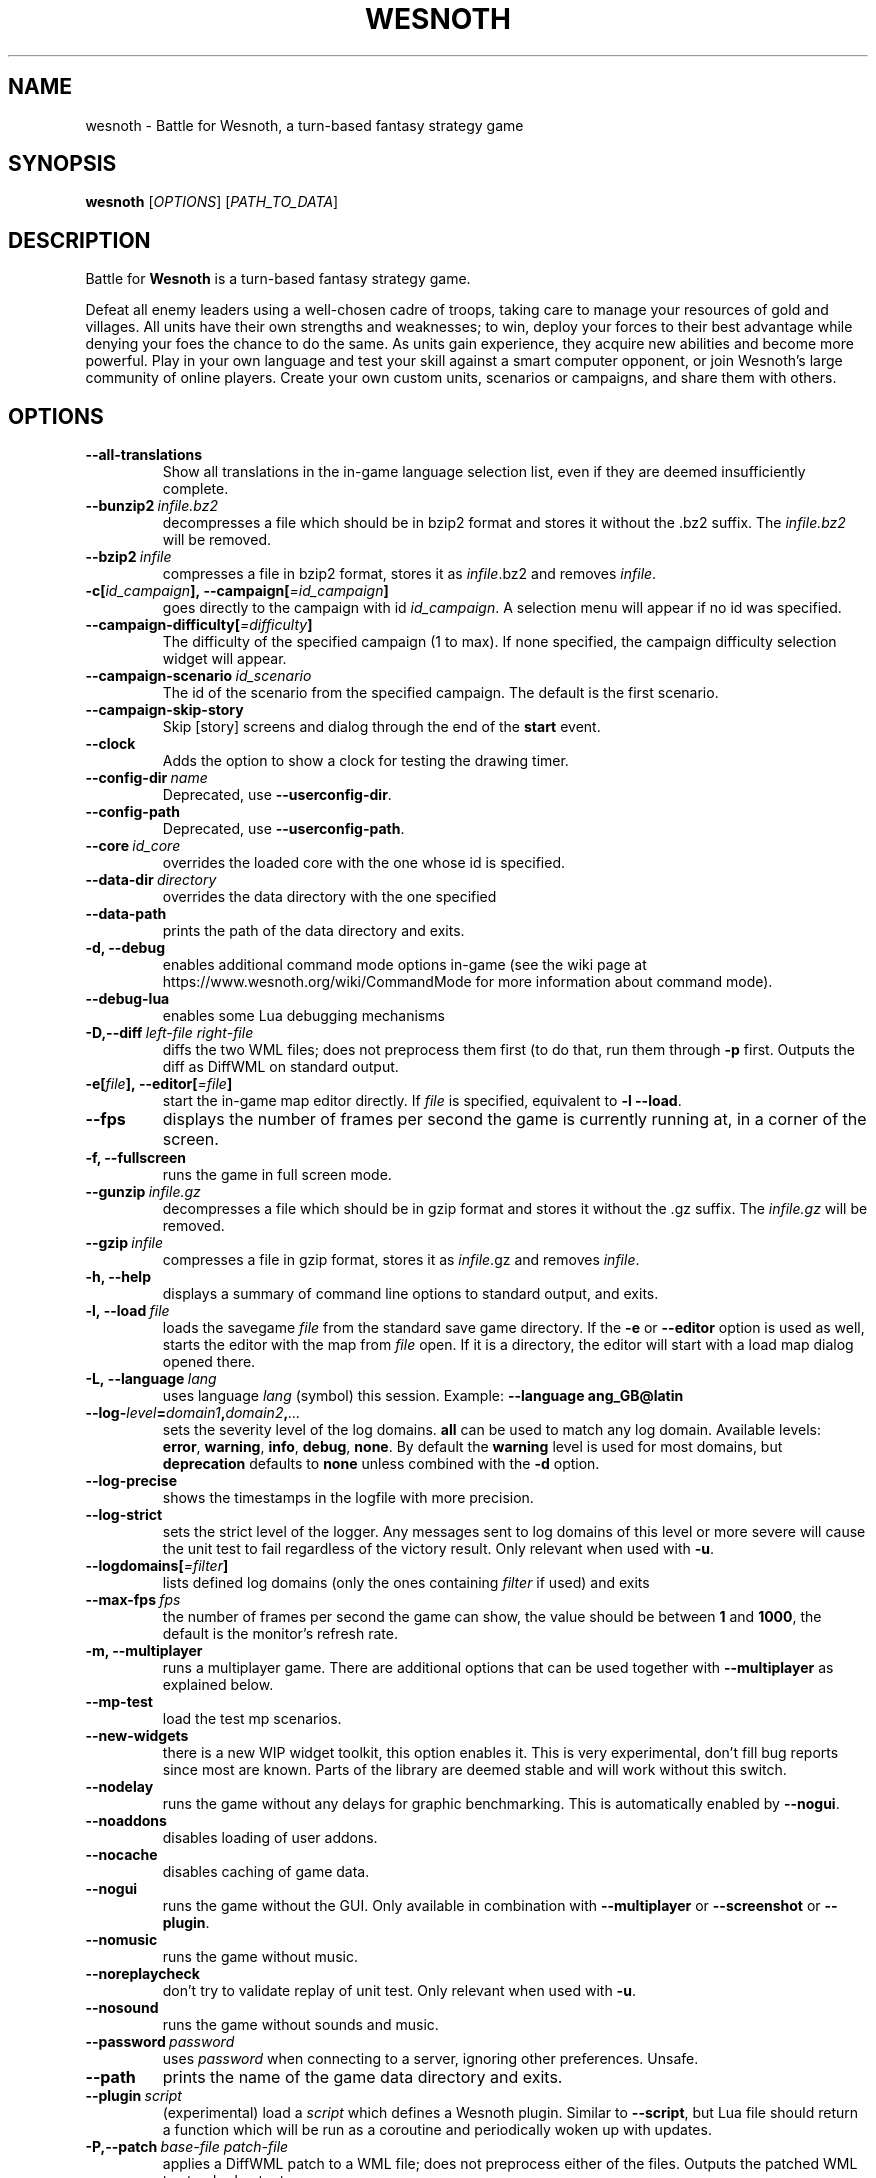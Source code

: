 .\" This program is free software; you can redistribute it and/or modify
.\" it under the terms of the GNU General Public License as published by
.\" the Free Software Foundation; either version 2 of the License, or
.\" (at your option) any later version.
.\"
.\" This program is distributed in the hope that it will be useful,
.\" but WITHOUT ANY WARRANTY; without even the implied warranty of
.\" MERCHANTABILITY or FITNESS FOR A PARTICULAR PURPOSE.  See the
.\" GNU General Public License for more details.
.\"
.\" You should have received a copy of the GNU General Public License
.\" along with this program; if not, write to the Free Software
.\" Foundation, Inc., 51 Franklin Street, Fifth Floor, Boston, MA  02110-1301  USA
.\"
.
.TH WESNOTH 6 "2018" "wesnoth" "Battle for Wesnoth"
.
.SH NAME
wesnoth \- Battle for Wesnoth, a turn-based fantasy strategy game
.
.SH SYNOPSIS
.
.B wesnoth
[\fIOPTIONS\fR]
[\fIPATH_TO_DATA\fR]
.
.SH DESCRIPTION
.
Battle for
.B Wesnoth
is a turn-based fantasy strategy game.

Defeat all enemy leaders using a well-chosen cadre of troops, taking
care to manage your resources of gold and villages. All units have
their own strengths and weaknesses; to win, deploy your forces to
their best advantage while denying your foes the chance to do the
same. As units gain experience, they acquire new abilities and
become more powerful. Play in your own language and test your skill
against a smart computer opponent, or join Wesnoth's large community
of online players. Create your own custom units, scenarios or
campaigns, and share them with others.
.
.SH OPTIONS
.
.TP
.B --all-translations
Show all translations in the in-game language selection list,
even if they are deemed insufficiently complete.
.TP
.BI --bunzip2 \ infile.bz2
decompresses a file which should be in bzip2 format and stores it
without the .bz2 suffix. The
.I infile.bz2
will be removed.
.TP
.BI --bzip2 \ infile
compresses a file in bzip2 format, stores it as
.IR infile .bz2
and removes
.IR infile .
.TP
.BI -c[ id_campaign ],\ --campaign[ =id_campaign ]
goes directly to the campaign with id
.IR id_campaign .
A selection menu will appear if no id was specified.
.TP
.BI --campaign-difficulty[ =difficulty ]
The difficulty of the specified campaign (1 to max). If none specified,
the campaign difficulty selection widget will appear.
.TP
.BI --campaign-scenario \ id_scenario
The id of the scenario from the specified campaign. The default is the first scenario.
.TP
.B --campaign-skip-story
Skip [story] screens and dialog through the end of the
.B start
event.
.TP
.B --clock
Adds the option to show a clock for testing the drawing timer.
.TP
.BI --config-dir \ name
Deprecated, use
.BR --userconfig-dir .
.TP
.B --config-path
Deprecated, use
.BR --userconfig-path .
.TP
.BI --core \ id_core
overrides the loaded core with the one whose id is specified.
.TP
.BI --data-dir \ directory
overrides the data directory with the one specified
.TP
.B --data-path
prints the path of the data directory and exits.
.TP
.B -d, --debug
enables additional command mode options in-game
(see the wiki page at https://www.wesnoth.org/wiki/CommandMode for more
information about command mode).
.TP
.B --debug-lua
enables some Lua debugging mechanisms
.TP
.BI -D,--diff \ left-file \  right-file
diffs the two WML files; does not preprocess them first (to do that, run them through
.B -p
first. Outputs the diff as DiffWML on standard output.
.TP
.BI -e[ file ],\ --editor[ =file ]
start the in-game map editor directly. If
.I file
is specified, equivalent to
.B -l
.BR --load .
.TP
.B --fps
displays the number of frames per second the game is currently running
at, in a corner of the screen.
.TP
.B -f, --fullscreen
runs the game in full screen mode.
.TP
.BI --gunzip \ infile.gz
decompresses a file which should be in gzip format and stores it
without the .gz suffix. The
.I infile.gz
will be removed.
.TP
.BI --gzip \ infile
compresses a file in gzip format, stores it as
.IR infile .gz
and removes
.IR infile .
.TP
.B -h, --help
displays a summary of command line options to standard output, and exits.
.TP
.BI -l,\ --load \ file
loads the savegame
.I file
from the standard save game directory. If the
.B -e
or
.B --editor
option is used as well, starts the editor with the map from
.I file
open. If it is a directory, the editor will start with a load map dialog opened there.
.TP
.BI -L,\ --language \ lang
uses language
.I lang
(symbol) this session.
Example:
.B --language ang_GB@latin
.TP
.BI --log- level = domain1 , domain2 , ...
sets the severity level of the log domains.
.B all
can be used to match any log domain. Available levels:
.BR error ,\  warning ,\  info ,\  debug ,\  none .
By default the
.B warning
level is used for most domains, but
.B deprecation
defaults to
.B none
unless combined with the
.B -d
option.
.TP
.B --log-precise
shows the timestamps in the logfile with more precision.
.TP
.B --log-strict
sets the strict level of the logger. Any messages sent to log domains
of this level or more severe will cause the unit test to fail regardless
of the victory result. Only relevant when used with
.BR -u .
.TP
.BI --logdomains[ =filter ]
lists defined log domains (only the ones containing
.I filter
if used) and exits
.TP
.BI --max-fps \ fps
the number of frames per second the game can show, the value should be between
.B 1
and
.BR 1000 ,
the default is the monitor's refresh rate.
.TP
.B -m, --multiplayer
runs a multiplayer game. There are additional options that can be used
together with
.B --multiplayer
as explained below.
.TP
.B --mp-test
load the test mp scenarios.
.TP
.B --new-widgets
there is a new WIP widget toolkit, this option enables it. This is very experimental, don't fill bug reports since most are known. Parts of the library are deemed stable and will work without this switch.
.TP
.B --nodelay
runs the game without any delays for graphic benchmarking. This is automatically enabled by
.BR --nogui .
.TP
.B --noaddons
disables loading of user addons.
.TP
.B --nocache
disables caching of game data.
.TP
.B --nogui
runs the game without the GUI. Only available in combination with
.B --multiplayer
or
.B --screenshot
or
.BR --plugin .
.TP
.B --nomusic
runs the game without music.
.TP
.B --noreplaycheck
don't try to validate replay of unit test. Only relevant when used with
.BR -u .
.TP
.B --nosound
runs the game without sounds and music.
.TP
.BI --password \ password
uses
.I password
when connecting to a server, ignoring other preferences. Unsafe.
.TP
.B --path
prints the name of the game data directory and exits.
.TP
.BI --plugin \ script
(experimental) load a
.I script
which defines a Wesnoth plugin. Similar to
.BR --script ,
but Lua file should return a function which will be run as a coroutine and periodically woken up with updates.
.TP
.BI -P,--patch \ base-file \  patch-file
applies a DiffWML patch to a WML file; does not preprocess either of the files.
Outputs the patched WML to standard output.
.TP
.BI -p,\ --preprocess \ source-file/folder \  target-directory
preprocesses a specified file/folder. For each file(s) a plain .cfg file and a processed .cfg
file will be written in specified target directory. If a folder is specified, it will
be preprocessed recursively based on the known preprocessor rules. The common macros
from the "data/core/macros" directory will be preprocessed before the specified resources.
Example:
.B -p ~/wesnoth/data/campaigns/tutorial ~/result.
For details regarding the preprocessor visit:
https://wiki.wesnoth.org/PreprocessorRef#Command-line_preprocessor.
.TP
.BI --preprocess-defines= DEFINE1 , DEFINE2 , ...
comma separated list of defines to be used by the
.B --preprocess
command. If
.B SKIP_CORE
is in the define list the "data/core" directory won't be preprocessed.
.TP
.BI --preprocess-input-macros \ source-file
used only by the
.B --preprocess
command. Specifies a file that contains
.BR [preproc_define] s
to be included before preprocessing.
.TP
.BI --preprocess-output-macros[ =target-file ]
used only by the
.B --preprocess
command. Will output all preprocessed macros in the target file. If the file is not specified
the output will be file '_MACROS_.cfg' in the target directory of preprocess's command. The
output file can be passed to
.BR --preprocess-input-macros .
This switch should be typed before the
.B --preprocess
command.
.TP
.B --proxy
enables usage of proxy for network connections.
.TP
.BI --proxy-address \ address
specifies
.I address
of the proxy.
.TP
.BI --proxy-port \ port
specifies
.I port
of the proxy.
.TP
.BI --proxy-user \ username
specifies
.I username
to log in to the proxy.
.TP
.BI --proxy-password \ password
specifies
.I password
to log in to the proxy.
.TP
.BI -r\  X x Y ,\ --resolution\  X x Y
sets the screen resolution. Example:
.B -r
.BR 800x600 .
.TP
.BI --render-image \ image \  output
takes a valid wesnoth 'image path string' with image path functions, and outputs to a .png file. Image path functions are documented at https://wiki.wesnoth.org/ImagePathFunctionWML.
.TP
.BI -R,\ --report
initializes game directories, prints build information suitable for use in bug reports, and exits.
.TP
.BI --rng-seed \ number
seeds the random number generator with
.IR number .
Example:
.B --rng-seed
.BR 0 .
.TP
.BI --screenshot \ map \  output
saves a screenshot of
.I map
to
.I output
without initializing a screen.
.TP
.BI --script \ file
(experimental)
.I file
containing a Lua script to control the client.
.TP
.BI -s[ host ],\ --server[ =host ]
connects to the specified host if any, otherwise connect to the first server in preferences. Example:
.B --server
.BR server.wesnoth.org .
.TP
.B --showgui
runs the game with the GUI, overriding any implicit
.BR --nogui .
.TP
.B --strict-validation
validation errors are treated as fatal errors.
.TP
.BI -t[ scenario_id ],\ --test[ =scenario_id ]
runs the game in a small test scenario. The scenario should be one defined with a
.B [test]
WML tag. The default is
.BR test .
A demonstration of the
.B [micro_ai]
feature can be started with
.BR micro_ai_test .
Implies
.BR --nogui .
.TP
.BI --translations-over \ percent
Set the standard for deeming a translation is complete enough to show in the
in-game language list to
.IR percent .
Valid values are 0 to 100.
.TP
.BI -u,\ --unit \ scenario-id
runs the specified test scenario as a unit test. Implies
.BR --nogui .
.TP
.B --unsafe-scripts
makes the
.B package
package available to lua scripts, so that they can load arbitrary packages. Do not do this with untrusted scripts! This action gives lua the same permissions as the wesnoth executable.
.TP
.BI -S,--use-schema  \ path
sets the WML schema for use with
.BR -V,--validate .
.TP
.BI --userconfig-dir \ name
sets the user configuration directory to
.I name
under $HOME or "My Documents\\My Games" for windows.
You can also specify an absolute path for the configuration directory outside
the $HOME or "My Documents\\My Games". On Windows it is also possible to
specify a directory relative to the process working directory by using path
starting with ".\\" or "..\\".
Under X11 this defaults to $XDG_CONFIG_HOME or $HOME/.config/wesnoth,
on other systems to the userdata path.
.TP
.B --userconfig-path
prints the path of the user configuration directory and exits.
.TP
.BI --userdata-dir \ name
sets the userdata directory to
.I name
under $HOME or "My Documents\\My Games" for windows.
You can also specify an absolute path for the userdata directory outside
the $HOME or "My Documents\\My Games". On Windows it is also possible to
specify a directory relative to the process working directory by using path
starting with ".\\" or "..\\".
.TP
.B --userdata-path
prints the path of the userdata directory and exits.
.TP
.BI --username \ username
uses
.I username
when connecting to a server, ignoring other preferences.
.TP
.BI --validate \ path
validates a file against the WML schema.
.TP
.BI --validate-addon \ addon_id
validates the WML of the given addon as you play.
.TP
.B --validate-core
validates the core WML as you play.
.TP
.B --validate-schema \ path
validates a file as a WML schema.
.TP
.B --validcache
assumes that the cache is valid. (dangerous)
.TP
.B -v, --version
shows the version number and exits.
.TP
.B -w, --windowed
runs the game in windowed mode.
.TP
.B --with-replay
replays the game loaded with the
.B --load
option.
.
.SH Options for --multiplayer
.
The side-specific multiplayer options are marked with
.IR number .
.I number
has to be replaced by a side number. It usually is 1 or 2 but depends on
the number of players possible in the chosen scenario.
.TP
.BI --ai-config \ number : value
selects a configuration file to load for the AI controller for this side.
.TP
.BI --algorithm \ number : value
selects a non-standard algorithm to be used by the AI controller for
this side. The algorithm is defined by an
.B [ai]
tag, which can be a core one either in "data/ai/ais" or "data/ai/dev"
or an algorithm defined by an addon. Available values include:
.B idle_ai
and
.BR experimental_ai .
.TP
.BI --controller \ number : value
selects the controller for this side. Available values:
.B human
and
.BR ai .
.TP
.BI --era \ value
use this option to play in the selected era instead of the
.B Default
era. The era is chosen by an id. Eras are described in the
.B "data/multiplayer/eras.cfg"
file.
.TP
.B --exit-at-end
exits once the scenario is over, without displaying victory/defeat dialog which normally requires the user to click End Scenario.
This is also used for scriptable benchmarking.
.TP
.B --ignore-map-settings
do not use map settings, use default values instead.
.TP
.BI --label \ label
sets the
.I label
for AIs.
.TP
.BI --multiplayer-repeat \ value
repeats a multiplayer game
.I value
times. Best to use with
.B --nogui
for scriptable benchmarking.
.TP
.BI --parm \ number : name : value
sets additional parameters for this side. This parameter depends on the
options used with
.B --controller
and
.BR --algorithm .
It should only be useful for people designing their own AI. (not yet
documented completely)
.TP
.BI --scenario \ value
selects a multiplayer scenario by id. The default scenario id is
.BR multiplayer_The_Freelands .
.TP
.BI --side \ number : value
selects a faction of the current era for this side. The faction is
chosen by an id. Factions are described in the data/multiplayer.cfg
file.
.TP
.BI --turns \ value
sets the number of turns for the chosen scenario. By default no turn limit is set.
.
.SH EXIT STATUS
.
Normal exit status is 0.
An exit status of 1 indicates an (SDL, video, fonts, etc) initialization error. An
exit status of 2 indicates an error with the command line options.
.br
When running unit tests
.RB (with \ -u ),
the exit status is different. An exit
status of 0 indicates that the test passed,
and 1 indicates that the test failed. An exit status of 3 indicates that the test passed, but produced an invalid
replay file. An exit status of 4 indicates that the test passed, but the replay produced errors. These latter
two are only returned if
.B --noreplaycheck
is not passed. An exit status of 2 indicates that the test timed out, when used with the deprecated
.B --timeout
option.
.
.SH AUTHOR
.
Written by David White <davidnwhite@verizon.net>.
.br
Edited by Nils Kneuper <crazy-ivanovic@gmx.net>, ott <ott@gaon.net> and Soliton <soliton.de@gmail.com>.
.br
This manual page was originally written by Cyril Bouthors <cyril@bouthors.org>.
.br
Visit the official homepage: https://www.wesnoth.org/
.
.SH COPYRIGHT
.
Copyright \(co 2003-2018 David White <davidnwhite@verizon.net>
.br
This is Free Software; this software is licensed under the GPL version 2, as published by the Free Software Foundation.
There is NO warranty; not even for MERCHANTABILITY or FITNESS FOR A PARTICULAR PURPOSE.
.
.SH SEE ALSO
.
.BR wesnothd (6).
